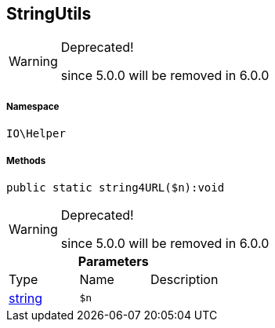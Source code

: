 :table-caption!:
:example-caption!:
:source-highlighter: prettify
:sectids!:
[[io__stringutils]]
== StringUtils



[WARNING]
.Deprecated! 
====

since 5.0.0 will be removed in 6.0.0

====


===== Namespace

`IO\Helper`






===== Methods

[source%nowrap, php]
----

public static string4URL($n):void

----

[WARNING]
.Deprecated! 
====

since 5.0.0 will be removed in 6.0.0

====
    







.*Parameters*
|===
|Type |Name |Description
|link:http://php.net/string[string^]
a|`$n`
|
|===


